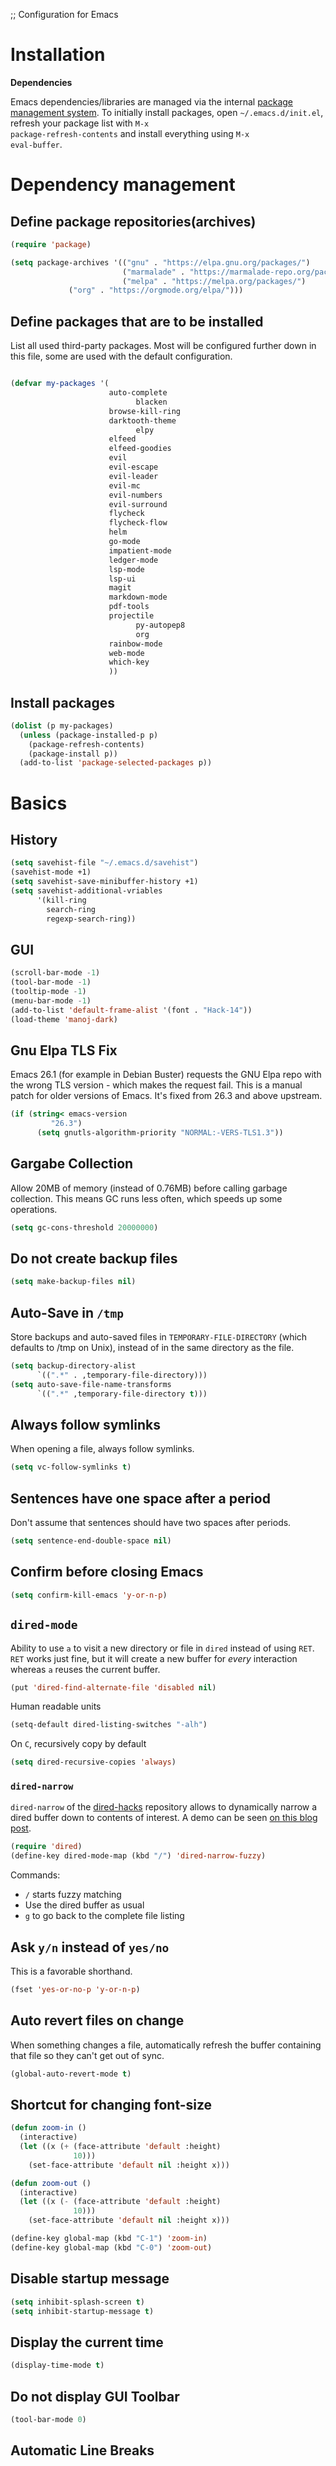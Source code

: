 ;; Configuration for Emacs

* Installation

*Dependencies*

Emacs dependencies/libraries are managed via the internal [[https://www.gnu.org/software/emacs/manual/html_node/emacs/Packages.html#Packages][package
management system]]. To initially install packages, open
=~/.emacs.d/init.el=, refresh your package list with =M-x
package-refresh-contents= and install everything using =M-x
eval-buffer=.
* Dependency management
** Define package repositories(archives)

#+BEGIN_SRC emacs-lisp
  (require 'package)

  (setq package-archives '(("gnu" . "https://elpa.gnu.org/packages/")
                           ("marmalade" . "https://marmalade-repo.org/packages/")
                           ("melpa" . "https://melpa.org/packages/")
			   ("org" . "https://orgmode.org/elpa/")))
#+END_SRC

** Define packages that are to be installed
List all used third-party packages. Most will be configured further
down in this file, some are used with the default configuration.
#+BEGIN_SRC emacs-lisp

  (defvar my-packages '(
                        auto-complete
			                  blacken
                        browse-kill-ring
                        darktooth-theme
			                  elpy
                        elfeed
                        elfeed-goodies
                        evil
                        evil-escape
                        evil-leader
                        evil-mc
                        evil-numbers
                        evil-surround
                        flycheck
                        flycheck-flow
                        helm
                        go-mode
                        impatient-mode
                        ledger-mode
                        lsp-mode
                        lsp-ui
                        magit
                        markdown-mode
                        pdf-tools
                        projectile
			                  py-autopep8
			                  org
                        rainbow-mode
                        web-mode
                        which-key
                        ))
#+END_SRC
** Install packages
#+BEGIN_SRC emacs-lisp
  (dolist (p my-packages)
    (unless (package-installed-p p)
      (package-refresh-contents)
      (package-install p))
    (add-to-list 'package-selected-packages p))
#+END_SRC
* Basics
** History
#+BEGIN_SRC emacs-lisp
(setq savehist-file "~/.emacs.d/savehist")
(savehist-mode +1)
(setq savehist-save-minibuffer-history +1)
(setq savehist-additional-vriables
      '(kill-ring
        search-ring
        regexp-search-ring))
#+END_SRC
** GUI
#+BEGIN_SRC emacs-lisp
    (scroll-bar-mode -1)
    (tool-bar-mode -1)
    (tooltip-mode -1)
    (menu-bar-mode -1)
    (add-to-list 'default-frame-alist '(font . "Hack-14"))
    (load-theme 'manoj-dark)
#+END_SRC
** Gnu Elpa TLS Fix
Emacs 26.1 (for example in Debian Buster) requests the GNU Elpa repo
with the wrong TLS version - which makes the request fail. This is a
manual patch for older versions of Emacs. It's fixed from 26.3 and
above upstream.
#+BEGIN_SRC emacs-lisp
  (if (string< emacs-version
           "26.3")
        (setq gnutls-algorithm-priority "NORMAL:-VERS-TLS1.3"))
#+END_SRC
** Gargabe Collection

Allow 20MB of memory (instead of 0.76MB) before calling garbage
collection. This means GC runs less often, which speeds up some
operations.

#+BEGIN_SRC emacs-lisp
  (setq gc-cons-threshold 20000000)
#+END_SRC
** Do not create backup files
#+BEGIN_SRC emacs-lisp
  (setq make-backup-files nil)
#+END_SRC
** Auto-Save in =/tmp=
Store backups and auto-saved files in =TEMPORARY-FILE-DIRECTORY= (which
defaults to /tmp on Unix), instead of in the same directory as the
file.
#+BEGIN_SRC emacs-lisp
  (setq backup-directory-alist
        `((".*" . ,temporary-file-directory)))
  (setq auto-save-file-name-transforms
        `((".*" ,temporary-file-directory t)))
#+END_SRC
** Always follow symlinks
   When opening a file, always follow symlinks.
#+BEGIN_SRC emacs-lisp
  (setq vc-follow-symlinks t)
#+END_SRC
** Sentences have one space after a period
Don't assume that sentences should have two spaces after
periods.
#+BEGIN_SRC emacs-lisp
  (setq sentence-end-double-space nil)
#+END_SRC
** Confirm before closing Emacs
#+BEGIN_SRC emacs-lisp
  (setq confirm-kill-emacs 'y-or-n-p)
#+END_SRC
** =dired-mode=
Ability to use =a= to visit a new directory or file in =dired= instead
of using =RET=. =RET= works just fine, but it will create a new buffer
for /every/ interaction whereas =a= reuses the current buffer.
#+BEGIN_SRC emacs-lisp
  (put 'dired-find-alternate-file 'disabled nil)
#+END_SRC

Human readable units
#+BEGIN_SRC emacs-lisp
  (setq-default dired-listing-switches "-alh")
#+END_SRC

On =C=, recursively copy by default

#+BEGIN_SRC emacs-lisp
(setq dired-recursive-copies 'always)
#+END_SRC

*** =dired-narrow=

=dired-narrow= of the [[https://github.com/Fuco1/dired-hacks][dired-hacks]] repository allows to dynamically
narrow a dired buffer down to contents of interest. A demo can be seen
[[http://pragmaticemacs.com/emacs/dynamically-filter-directory-listing-with-dired-narrow/][on this blog post]].

#+BEGIN_SRC emacs-lisp
  (require 'dired)
  (define-key dired-mode-map (kbd "/") 'dired-narrow-fuzzy)
#+END_SRC

Commands:

  - =/= starts fuzzy matching
  - Use the dired buffer as usual
  - =g= to go back to the complete file listing
** Ask =y/n= instead of =yes/no=
   This is a favorable shorthand.
#+BEGIN_SRC emacs-lisp
  (fset 'yes-or-no-p 'y-or-n-p)
#+END_SRC
** Auto revert files on change
When something changes a file, automatically refresh the
buffer containing that file so they can't get out of sync.

#+BEGIN_SRC emacs-lisp
(global-auto-revert-mode t)
#+END_SRC
** Shortcut for changing font-size
#+BEGIN_SRC emacs-lisp
  (defun zoom-in ()
    (interactive)
    (let ((x (+ (face-attribute 'default :height)
                10)))
      (set-face-attribute 'default nil :height x)))

  (defun zoom-out ()
    (interactive)
    (let ((x (- (face-attribute 'default :height)
                10)))
      (set-face-attribute 'default nil :height x)))

  (define-key global-map (kbd "C-1") 'zoom-in)
  (define-key global-map (kbd "C-0") 'zoom-out)
#+END_SRC
** Disable startup message

#+BEGIN_SRC emacs-lisp
  (setq inhibit-splash-screen t)
  (setq inhibit-startup-message t)
#+END_SRC
** Display the current time
#+BEGIN_SRC emacs-lisp
  (display-time-mode t)
#+END_SRC
** Do not display GUI Toolbar

#+BEGIN_SRC emacs-lisp
  (tool-bar-mode 0)
#+END_SRC
** Automatic Line Breaks

Do not enable automatic line breaks for all text-mode based hooks,
because several text-modes (markdown, mails) enjoy the pain of long
lines. So here, I only add whitelisted modes sparingly. The other
modes have a =visual-clean= configuration which makes the text look
nice locally, at least.

#+BEGIN_SRC emacs-lisp
  (add-hook 'org-mode-hook 'auto-fill-mode)
#+END_SRC
** Enable Narrow To Region

Enable narrow-to-region (C-x n n / C-x n w). This is disabled by
default to not confuse beginners.

#+BEGIN_SRC emacs-lisp
  (put 'narrow-to-region 'disabled nil)
#+END_SRC
** Disable scroll bars
#+BEGIN_SRC emacs-lisp
(scroll-bar-mode -1)
#+END_SRC
** Remember the cursor position of files when reopening them
#+BEGIN_SRC emacs-lisp
  (setq save-place-file "~/.emacs.d/saveplace")
  (setq-default save-place t)
  (require 'saveplace)
#+END_SRC
** Set $MANPATH, $PATH and exec-path from shell even when started from GUI helpers like =dmenu= or =Spotlight=

#+BEGIN_SRC emacs-lisp

    (exec-path-from-shell-initialize)

#+END_SRC
** =windmove=

Windmove is built into Emacs. It lets you move point from window to
window using Shift and the arrow keys. This is easier to type than
‘C-x o’ when there are multiple windows open.

#+BEGIN_SRC emacs-lisp

(when (fboundp 'windmove-default-keybindings)
  (windmove-default-keybindings))

#+END_SRC
** =winner-mode=

Allows to 'undo' (and 'redo') changes in the window configuration with
the key commands ‘C-c left’ and ‘C-c right’.

#+BEGIN_SRC emacs-lisp
  (when (fboundp 'winner-mode)
    (winner-mode 1))
#+END_SRC

Getting from many windows to one window is easy: 'C-x 1' will do it.
But getting back to a delicate WindowConfiguration is difficult. This
is where Winner Mode comes in: With it, going back to a previous
session is easy.
** Bell
   Do not ring the system bell, but show a visible feedback.
#+BEGIN_SRC emacs-lisp
(setq visible-bell t)
#+END_SRC
** AngeFtp
Try to use passive mode for FTP.

Note: Some firewalls might not allow standard active mode. However:
Some FTP Servers might not allow passive mode. So if there's problems
when connecting to an FTP, try to revert to active mode.
#+BEGIN_SRC emacs-lisp
(setq ange-ftp-try-passive-mode t)
#+END_SRC
** eww
   When entering eww, use cursors to scroll without changing point.
#+BEGIN_SRC emacs-lisp
  (add-hook 'eww-mode-hook 'scroll-lock-mode)
#+END_SRC
** Custom-File
#+BEGIN_SRC emacs-lisp
(setq custom-file "~/.emacs.d/custom-settings.el")
(load custom-file t)
#+END_SRC
** Add guix packages to load-path
* Programming
** General
*** Auto Complete
https://github.com/auto-complete/auto-complete

Basic Configuration
#+BEGIN_SRC emacs-lisp
  (ac-config-default)
#+END_SRC
*** Tabs
Set tab width to 2 for all buffers

#+BEGIN_SRC emacs-lisp
  (setq-default tab-width 2)
#+END_SRC

Use 2 spaces instead of a tab.

#+BEGIN_SRC emacs-lisp
  (setq-default tab-width 2 indent-tabs-mode nil)
#+END_SRC

Indentation cannot insert tabs.

#+BEGIN_SRC emacs-lisp
  (setq-default indent-tabs-mode nil)
#+END_SRC

Use 2 spaces instead of tabs for programming languages.

#+BEGIN_SRC emacs-lisp
  (setq js-indent-level 2)
  (setq coffee-tab-width 2)
  (setq python-indent 2)
  (setq css-indent-offset 2)
  (add-hook 'sh-mode-hook
            (lambda ()
              (setq sh-basic-offset 2
                    sh-indentation 2)))
  (setq web-mode-markup-indent-offset 2)
#+END_SRC
*** Syntax Checking

http://www.flycheck.org/

Enable global on the fly syntax checking through =flycheck=.

#+BEGIN_SRC emacs-lisp
  (add-hook 'after-init-hook #'global-flycheck-mode)
#+END_SRC
*** Manage TODO/FIXME/XXX comments

https://github.com/vincekd/comment-tags

=comment-tags= highlights and lists comment tags such as 'TODO', 'FIXME', 'XXX'.

Commands (prefixed by =C-c t=):

    - =b= to list tags in current buffer (comment-tags-list-tags-buffer).
    - =a= to list tags in all buffers (comment-tags-list-tags-buffers).
    - =s= to jump to tag in current buffer by a word or phrase using reading-completion (comment-tags-find-tags-buffer).
    - =n= to jump to next tag from point (comment-tags-next-tag).
    - =p= to jump to previous tag from point (comment-tags-previous-tag).

#+BEGIN_SRC emacs-lisp
  (setq comment-tags-keymap-prefix (kbd "C-c t"))
  (with-eval-after-load "comment-tags"
    (setq comment-tags-keyword-faces
          `(;; A concrete TODO with actionable steps
            ("TODO" . ,(list :weight 'bold :foreground "#DF5427"))
            ;; A non-concrete TODO. We only know something is broken/amiss.
            ("FIXME" . ,(list :weight 'bold :foreground "#DF5427"))
            ;; Works, but is a code smell (quick fix). Might break down the line.
            ("HACK" . ,(list :weight 'bold :foreground "#DF5427"))
            ;; Assumption that needs to be verified.
            ("CHECK" . ,(list :weight 'bold :foreground "#CC6437"))
            ;; Use to highlight a regular, but especially important, comment.
            ("NOTE" . ,(list :weight 'bold :foreground "#1FDA9A"))
            ;; Use to highlight a regular, but especially important, comment.
            ("INFO" . ,(list :weight 'bold :foreground "#1FDA9A"))))
    (setq comment-tags-comment-start-only t
          comment-tags-require-colon t
          comment-tags-case-sensitive t
          comment-tags-show-faces t
          comment-tags-lighter nil))
  (add-hook 'prog-mode-hook 'comment-tags-mode)
#+END_SRC
*** Auto-indent with the Return key
#+BEGIN_SRC emacs-lisp
  (define-key global-map (kbd "RET") 'newline-and-indent)
#+END_SRC
*** Highlight matching parenthesis
#+BEGIN_SRC emacs-lisp
  (show-paren-mode t)
#+END_SRC
*** Delete trailing whitespace
Delete trailing whitespace in all modes. _Except_ when editing
Markdown, because it uses [[http://daringfireball.net/projects/markdown/syntax#p][two trailing blanks]] as a signal to create a
line break.
#+BEGIN_SRC emacs-lisp
    (add-hook 'before-save-hook '(lambda()
                                  (when (not (or (derived-mode-p 'markdown-mode)))
                                    (delete-trailing-whitespace))))
#+END_SRC
*** Code Folding
Enable code folding for programming modes.
- =zc=: Fold
- =za=: Unfold
- =zR=: Unfold everything
#+BEGIN_SRC emacs-lisp
(add-hook 'prog-mode-hook #'hs-minor-mode)
#+END_SRC
*** Line numbers
Enable =linum-mode= for programming modes. For newer versions of
Emacs, use =display-line-numbers-mode=, because it's _much_ faster.

#+BEGIN_SRC emacs-lisp
  (add-hook 'prog-mode-hook '(lambda ()
                               (if (version<= emacs-version "26.0.50")
                                   (linum-mode)
                                 (display-line-numbers-mode))))
#+END_SRC
** Python
*** Basics
#+BEGIN_SRC emacs-lisp

(elpy-enable)
;;(setq elpy-rpc-python-command "~/.virtualenvs/elpy-rpc/bin/python3")

(require 'py-autopep8)
(add-hook 'elpy-mode-hook 'py-autopep8-enable-on-save)

(setq python-shell-interpreter "ptipython"
      python-shell-interpreter-args "console --simple-prompt"
      python-shell-prompt-detect-failure-warning nil)
(add-to-list 'python-shell-completion-native-disabled-interpreters
             "ptipython")

(when (require 'flycheck nil t)
  (setq elpy-modules (delq 'elpy-module-flymake elpy-modules))
  (add-hook 'elpy-mode-hook 'flycheck-mode))
#+END_SRC
** Go
*** Basics
#+BEGIN_SRC emacs-lisp
(require 'lsp-mode)
(add-to-list 'auto-mode-alist '("\\.go\\'" . go-mode))
(add-hook 'go-mode-hook 'lsp-deferred)
(require 'go-autocomplete)
(require 'auto-complete-config)
(ac-config-default)
#+END_SRC
* org
** General Config
#+BEGIN_SRC emacs-lisp
(global-set-key "\C-cl" 'org-store-link)
(global-set-key "\C-ca" 'org-agenda)
(global-set-key "\C-cb" 'org-iswitchb)
(global-set-key "\C-cc" 'org-capture)

(setq calendar-date-style "european")

;; use fast selection
(setq org-use-fast-todo-selection t)

;; switch state without normal processing
(setq org-treat-S-cursor-todo-selection-as-state-change nil)
#+END_SRC
** Agenda
#+BEGIN_SRC emacs-lisp
;; basic agenda stuff
(setq org-sort-agenda-notime-is-late nil)
(setq org-directory "~/Nextcloud/org")
(setq org-agenda-files '("~/Nextcloud/org"))
(setq org-default-notes-file (concat org-directory "/refile.org"))
(setq diary-file "~/Nextcloud/org/diary")
(setq org-agenda-include-diary t)
(setq org-agenda-skip-deadline-if-done t)
(setq org-reverse-note-order t)
(setq org-sort-agenda-notime-is-late nil)

(setq org-archive-location "~/Nextcloud/org/archive.org::* From %s")

(setq org-refile-targets (quote ((nil :maxlevel . 9)
                 (org-agenda-files :maxlevel . 9))))

(setq org-agenda-custom-commands
      '(("N" "Agenda and NEXT TODOs" ((agenda "") (todo "NEXT")))
	     ("y" "Agenda and All TODOS" ((agenda "") (alltodo "") (todo "PROJECT")))
	     ("p" "Agenda and PROJECTs" ((agenda "") (todo "PROJECT")))))
#+END_SRC
** Capture
#+BEGIN_SRC emacs-lisp
(define-key global-map "\C-cc" 'org-capture)
(setq org-default-notes-file "~/Nextcloud/org/refile.org")
(setq org-capture-templates
      (quote (("t" "Todo" entry (file "~/Nextcloud/org/todo.org")
               "* TODO %?")
              ("j" "Journal" entry (file+datetree "~/Nextcloud/org/journal.org")
               "* %?\nEntered on %U\n %i\n %a")
              ("e" "Emacs Tip" entry (file+headline "~/Nextcloud/org/emacs-tips.org" "Emacs Tips")
               "* %?\n %i\n %a"))))
#+END_SRC
** Tags and faces
#+BEGIN_SRC emacs-lisp
(setq org-todo-keywords
      (quote ((sequence "TODO(t)" "NEXT(n)" "|" "DONE(d)")
              (sequence "WAITING(w@/!)" "HOLD(h@/!)" "|" "CANCELLED(c@/!)" "PHONE" "MEETING" "PROJECT"))))

(setq org-todo-keyword-faces
      (quote (("TODO" :foreground "red" :weight bold)
              ("NEXT" :foreground "blue" :weight bold)
              ("DONE" :foreground "forest green" :weight bold)
              ("WAITING" :foreground "orange" :weight bold)
              ("HOLD" :foreground "magenta" :weight bold)
              ("CANCELLED" :foreground "forest green" :weight bold)
              ("MEETING" :foreground "forest green" :weight bold)
              ("PROJECT" :foreground "OrangeRed2" :weight bold)
              ("PHONE" :foreground "forest green" :weight bold))))

;; tag stuff automatically dependent on a change of state
(setq org-todo-state-tags-triggers
      (quote (("CANCELLED" ("CANCELLED" . t))
              ("WAITING" ("WAITING" . t))
              ("HOLD" ("WAITING") ("HOLD" . t))
              (done ("WAITING") ("HOLD"))
              ("TODO" ("WAITING") ("CANCELLED") ("HOLD"))
              ("NEXT" ("WAITING") ("CANCELLED") ("HOLD"))
              ("DONE" ("WAITING") ("CANCELLED") ("HOLD")))))

(setq org-priority-faces
      '((?A . (:foreground "#CC0000" :background "#FFE3E3"))
	(?B . (:foreground "#64992C" :background "#EBF4DD"))
	(?C . (:foreground "#64992C" :background "#FFFFFF"))))

(setq org-ellipsis "...")
#+END_SRC



;; custom commands on agenda buffer
#+END_SRC
* Helm
#+BEGIN_SRC emacs-lisp
(require 'helm-config)
(global-set-key (kbd "C-x b") 'helm-mini)
(global-set-key (kbd "M-x") 'helm-M-x)
(global-set-key (kbd "M-y") 'helm-show-kill-ring)
(global-set-key (kbd "C-c h") 'helm-command-prefix)
(global-unset-key (kbd "C-x c"))
(setq helm-M-x-fuzzy-match t)
(setq helm-buffers-fuzzy-matching t)
(setq helm-recentf-fuzzy-match t)
(setq helm-move-to-line-cycle-in-source t)
(setq helm-scroll-amount 5)
(setq helm-ff-file-name-history-use-recentf t)
#+END_SRC
* Search / Completion
* =evil-mode=
Evil is an extensible Vim layer for Emacs.

This combines the best of both worlds: VIM being a great text-editor
with modal editing through semantic commands and Emacs being a LISP
REPL.
** Enable Evil
#+BEGIN_SRC emacs-lisp
  (evil-mode t)
  ;; Enable "M-x" in evil mode
  (global-set-key (kbd "M-x") 'execute-extended-command)
#+END_SRC

** Leader Mode Config

#+BEGIN_SRC emacs-lisp
  (global-evil-leader-mode)
  (evil-leader/set-leader ",")
  (evil-leader/set-key
    "w" 'basic-save-buffer
    "s" 'flyspell-buffer
    "b" 'evil-buffer
    "q" 'evil-quit)
#+END_SRC

** Evil Surround, emulating tpope's =surround.vim=

#+BEGIN_SRC emacs-lisp
  (require 'evil-surround)
  (global-evil-surround-mode 1)
#+END_SRC

** Multiple Cursors
https://github.com/gabesoft/evil-mc

=evil-mc= provides multiple cursors functionality for Emacs when used
with =evil-mode=.

=C-n / C-p= are used for creating cursors, and =M-n / M-p= are used
for cycling through cursors. The commands that create cursors wrap
around; but, the ones that cycle them do not. To skip creating a
cursor forward use =C-t= or =grn= and backward =grp=. Finally use
=gru= to remove all cursors.

*** Enable =evil-mc= for all buffers

#+BEGIN_SRC emacs-lisp
(global-evil-mc-mode  1)
#+END_SRC

** Fast switching between buffers
#+BEGIN_SRC emacs-lisp
  (define-key evil-normal-state-map (kbd "{") 'evil-next-buffer)
  (define-key evil-normal-state-map (kbd "}") 'evil-prev-buffer)
#+END_SRC

** Increment / Decrement numbers

#+BEGIN_SRC emacs-lisp
  (global-set-key (kbd "C-=") 'evil-numbers/inc-at-pt)
  (global-set-key (kbd "C--") 'evil-numbers/dec-at-pt)
  (define-key evil-normal-state-map (kbd "C-=") 'evil-numbers/inc-at-pt)
  (define-key evil-normal-state-map (kbd "C--") 'evil-numbers/dec-at-pt)
#+END_SRC

** Use =j/k= for browsing wrapped lines
#+BEGIN_SRC emacs-lisp
  (define-key evil-normal-state-map (kbd "j") 'evil-next-visual-line)
  (define-key evil-normal-state-map (kbd "k") 'evil-previous-visual-line)
#+END_SRC

** Paste in Visual Mode

#+BEGIN_SRC emacs-lisp
  (define-key evil-insert-state-map (kbd "C-v") 'evil-visual-paste)

#+END_SRC

** Disable =evil-mode= for some modes
   Since Emacs is a multi-purpose LISP REPL, there are many modes that
   are not primarily (or not at all) centered about text-manipulation.
   For those, it is reasonable to disable =evil-mode=, because it will
   bring nothing to the table, but might just shadow some keyboard
   shortcuts.
#+BEGIN_SRC emacs-lisp
  (mapc (lambda (mode)
          (evil-set-initial-state mode 'emacs)) '(elfeed-show-mode
                                                  elfeed-search-mode
                                                  forge-pullreq-list-mode
                                                  forge-topic-list-mode
                                                  dired-mode
                                                  help-mode
                                                  info
                                                  tide-references-mode
                                                  image-dired-mode
                                                  image-dired-thumbnail-mode
                                                  eww-mode))
#+END_SRC
** Unbind M-. and M- in =evil-mode=
=M-.= and =M-,= are popular keybindings for "jump to definition" and
"back". =evil-mode= by default binds those to rather rarely used
functions =evil-repeat-pop-next= and =xref-pop-marker-stack=, for some reason.

#+BEGIN_SRC emacs-lisp
  (define-key evil-normal-state-map (kbd "M-.") nil)
  (define-key evil-normal-state-map (kbd "M-,") nil)
#+END_SRC
** =evil-escape=
https://github.com/syl20bnr/evil-escape

Escape from insert state and everything else.

#+BEGIN_SRC emacs-lisp
  (setq-default evil-escape-delay 0.2)
  (setq-default evil-escape-key-sequence "jk")
  (evil-escape-mode)
#+END_SRC

This results in the same feature-set like this vim keybinding:
#+BEGIN_SRC vim
"Remap ESC to jk
:imap jk <esc>
#+END_SRC
* Which Key
  =which-key= displays available keybindings in a popup.
#+BEGIN_SRC emacs-lisp
  (add-hook 'org-mode-hook 'which-key-mode)
  (add-hook 'cider-mode-hook 'which-key-mode)
#+END_SRC

Use =which-key= to show VIM shortcuts, too.

#+BEGIN_SRC emacs-lisp
(setq which-key-allow-evil-operators t)
(setq which-key-show-operator-state-maps t)
#+END_SRC
